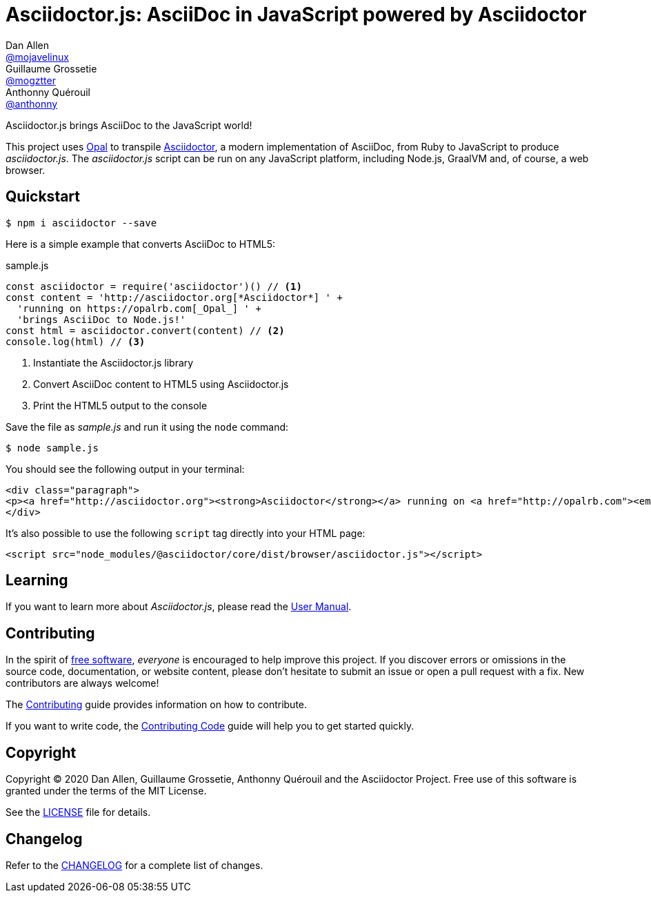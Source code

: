 = Asciidoctor.js: AsciiDoc in JavaScript powered by Asciidoctor
Dan Allen <https://github.com/mojavelinux[@mojavelinux]>; Guillaume Grossetie <https://github.com/mogztter[@mogztter]>; Anthonny Quérouil <https://github.com/anthonny[@anthonny]>
:idprefix:
:idseparator: -
:uri-nodejs: https://nodejs.org
:uri-opal: https://opalrb.com
:uri-repo: https://github.com/asciidoctor/asciidoctor.js
:uri-freesoftware: https://www.gnu.org/philosophy/free-sw.html
ifndef::uri-rel-file-base[:uri-rel-file-base: link:]
:uri-contribute: {uri-rel-file-base}CONTRIBUTING.adoc
:uri-contribute-code: {uri-rel-file-base}CONTRIBUTING-CODE.adoc
:uri-user-manual: https://asciidoctor-docs.netlify.com/asciidoctor.js/3.0
:license: {uri-repo}/blob/master/LICENSE
:experimental:
:endash:

ifdef::env-github[]
image:https://github.com/asciidoctor/asciidoctor.js/workflows/Build/badge.svg[GitHub Actions Status, link=https://github.com/asciidoctor/asciidoctor.js/actions]
image:https://img.shields.io/npm/v/asciidoctor.svg[npm version, link=https://www.npmjs.org/package/asciidoctor]
image:https://img.shields.io/npm/dm/asciidoctor[npm stats, link=https://www.npmjs.org/package/asciidoctor]
image:https://img.shields.io/badge/jsdoc-master-blue.svg[JSDoc, link=http://asciidoctor.github.io/asciidoctor.js/master]
endif::[]

Asciidoctor.js brings AsciiDoc to the JavaScript world!

This project uses {uri-opal}[Opal] to transpile http://asciidoctor.org[Asciidoctor], a modern implementation of AsciiDoc, from Ruby to JavaScript to produce _asciidoctor.js_.
The _asciidoctor.js_ script can be run on any JavaScript platform, including Node.js, GraalVM and, of course, a web browser.

== Quickstart

 $ npm i asciidoctor --save

Here is a simple example that converts AsciiDoc to HTML5:

.sample.js
[source,javascript]
----
const asciidoctor = require('asciidoctor')() // <1>
const content = 'http://asciidoctor.org[*Asciidoctor*] ' +
  'running on https://opalrb.com[_Opal_] ' +
  'brings AsciiDoc to Node.js!'
const html = asciidoctor.convert(content) // <2>
console.log(html) // <3>
----
<1> Instantiate the Asciidoctor.js library
<2> Convert AsciiDoc content to HTML5 using Asciidoctor.js
<3> Print the HTML5 output to the console

Save the file as _sample.js_ and run it using the `node` command:

 $ node sample.js

You should see the following output in your terminal:

[source.output,html]
----
<div class="paragraph">
<p><a href="http://asciidoctor.org"><strong>Asciidoctor</strong></a> running on <a href="http://opalrb.com"><em>Opal</em></a> brings AsciiDoc to Node.js!</p>
</div>
----

It's also possible to use the following `script` tag directly into your HTML page:

```html
<script src="node_modules/@asciidoctor/core/dist/browser/asciidoctor.js"></script>
```

== Learning

If you want to learn more about _Asciidoctor.js_, please read the {uri-user-manual}[User Manual].

== Contributing

In the spirit of {uri-freesoftware}[free software], _everyone_ is encouraged to help improve this project.
If you discover errors or omissions in the source code, documentation, or website content, please don't hesitate to submit an issue or open a pull request with a fix.
New contributors are always welcome!

The {uri-contribute}[Contributing] guide provides information on how to contribute.

If you want to write code, the {uri-contribute-code}[Contributing Code] guide will help you to get started quickly.

== Copyright

Copyright (C) 2020 Dan Allen, Guillaume Grossetie, Anthonny Quérouil and the Asciidoctor Project.
Free use of this software is granted under the terms of the MIT License.

See the {license}[LICENSE] file for details.

== Changelog

Refer to the https://github.com/asciidoctor/asciidoctor.js/blob/master/CHANGELOG.adoc[CHANGELOG] for a complete list of changes.

